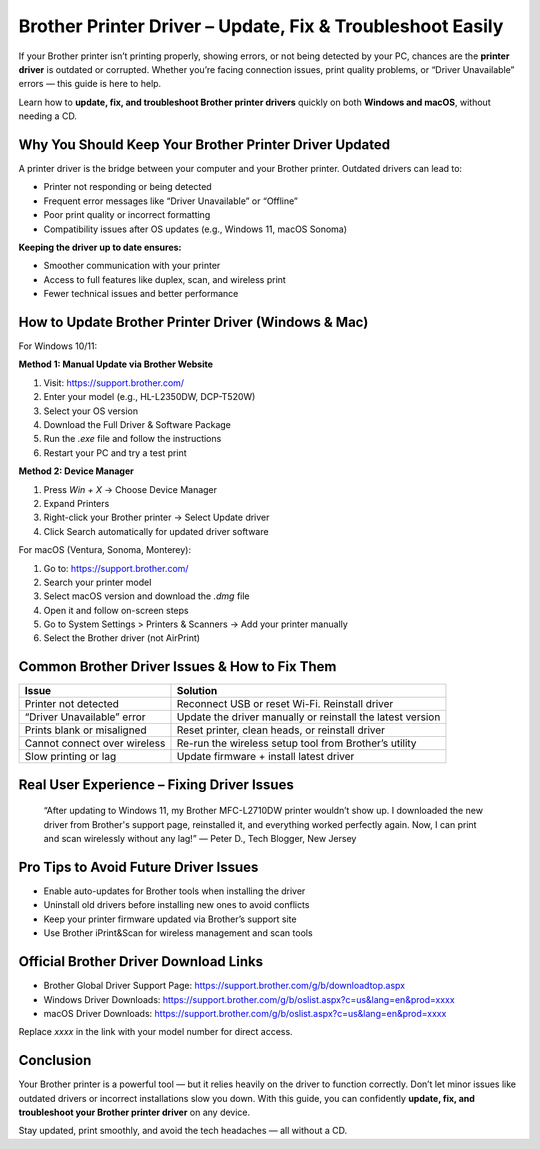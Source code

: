Brother Printer Driver – Update, Fix & Troubleshoot Easily
==========================================================

.. image:: get.png
   :alt: Brother Printer Drivers
   :target: https://sites.google.com/view/installbrotherprintersetup/

If your Brother printer isn’t printing properly, showing errors, or not being detected by your PC, chances are the **printer driver** is outdated or corrupted. Whether you’re facing connection issues, print quality problems, or “Driver Unavailable” errors — this guide is here to help.

Learn how to **update, fix, and troubleshoot Brother printer drivers** quickly on both **Windows and macOS**, without needing a CD.

Why You Should Keep Your Brother Printer Driver Updated
--------------------------------------------------------

A printer driver is the bridge between your computer and your Brother printer. Outdated drivers can lead to:

- Printer not responding or being detected
- Frequent error messages like “Driver Unavailable” or “Offline”
- Poor print quality or incorrect formatting
- Compatibility issues after OS updates (e.g., Windows 11, macOS Sonoma)

**Keeping the driver up to date ensures:**

- Smoother communication with your printer
- Access to full features like duplex, scan, and wireless print
- Fewer technical issues and better performance

How to Update Brother Printer Driver (Windows & Mac)
-----------------------------------------------------

For Windows 10/11:

**Method 1: Manual Update via Brother Website**

1. Visit: https://support.brother.com/
2. Enter your model (e.g., HL-L2350DW, DCP-T520W)
3. Select your OS version
4. Download the Full Driver & Software Package
5. Run the `.exe` file and follow the instructions
6. Restart your PC and try a test print

**Method 2: Device Manager**

1. Press `Win + X` → Choose Device Manager
2. Expand Printers
3. Right-click your Brother printer → Select Update driver
4. Click Search automatically for updated driver software

For macOS (Ventura, Sonoma, Monterey):

1. Go to: https://support.brother.com/
2. Search your printer model
3. Select macOS version and download the `.dmg` file
4. Open it and follow on-screen steps
5. Go to System Settings > Printers & Scanners → Add your printer manually
6. Select the Brother driver (not AirPrint)

Common Brother Driver Issues & How to Fix Them
----------------------------------------------

+------------------------------+--------------------------------------------------------------+
| Issue                        | Solution                                                     |
+==============================+==============================================================+
| Printer not detected         | Reconnect USB or reset Wi-Fi. Reinstall driver               |
+------------------------------+--------------------------------------------------------------+
| “Driver Unavailable” error   | Update the driver manually or reinstall the latest version   |
+------------------------------+--------------------------------------------------------------+
| Prints blank or misaligned   | Reset printer, clean heads, or reinstall driver              |
+------------------------------+--------------------------------------------------------------+
| Cannot connect over wireless | Re-run the wireless setup tool from Brother’s utility        |
+------------------------------+--------------------------------------------------------------+
| Slow printing or lag         | Update firmware + install latest driver                      |
+------------------------------+--------------------------------------------------------------+

Real User Experience – Fixing Driver Issues
-------------------------------------------

    “After updating to Windows 11, my Brother MFC-L2710DW printer wouldn’t show up. I downloaded the new driver from Brother's support page, reinstalled it, and everything worked perfectly again. Now, I can print and scan wirelessly without any lag!”
    — Peter D., Tech Blogger, New Jersey

Pro Tips to Avoid Future Driver Issues
--------------------------------------

- Enable auto-updates for Brother tools when installing the driver
- Uninstall old drivers before installing new ones to avoid conflicts
- Keep your printer firmware updated via Brother’s support site
- Use Brother iPrint&Scan for wireless management and scan tools

Official Brother Driver Download Links
--------------------------------------

- Brother Global Driver Support Page: https://support.brother.com/g/b/downloadtop.aspx
- Windows Driver Downloads: https://support.brother.com/g/b/oslist.aspx?c=us&lang=en&prod=xxxx
- macOS Driver Downloads: https://support.brother.com/g/b/oslist.aspx?c=us&lang=en&prod=xxxx

Replace `xxxx` in the link with your model number for direct access.

Conclusion
----------

Your Brother printer is a powerful tool — but it relies heavily on the driver to function correctly. Don’t let minor issues like outdated drivers or incorrect installations slow you down. With this guide, you can confidently **update, fix, and troubleshoot your Brother printer driver** on any device.

Stay updated, print smoothly, and avoid the tech headaches — all without a CD.
